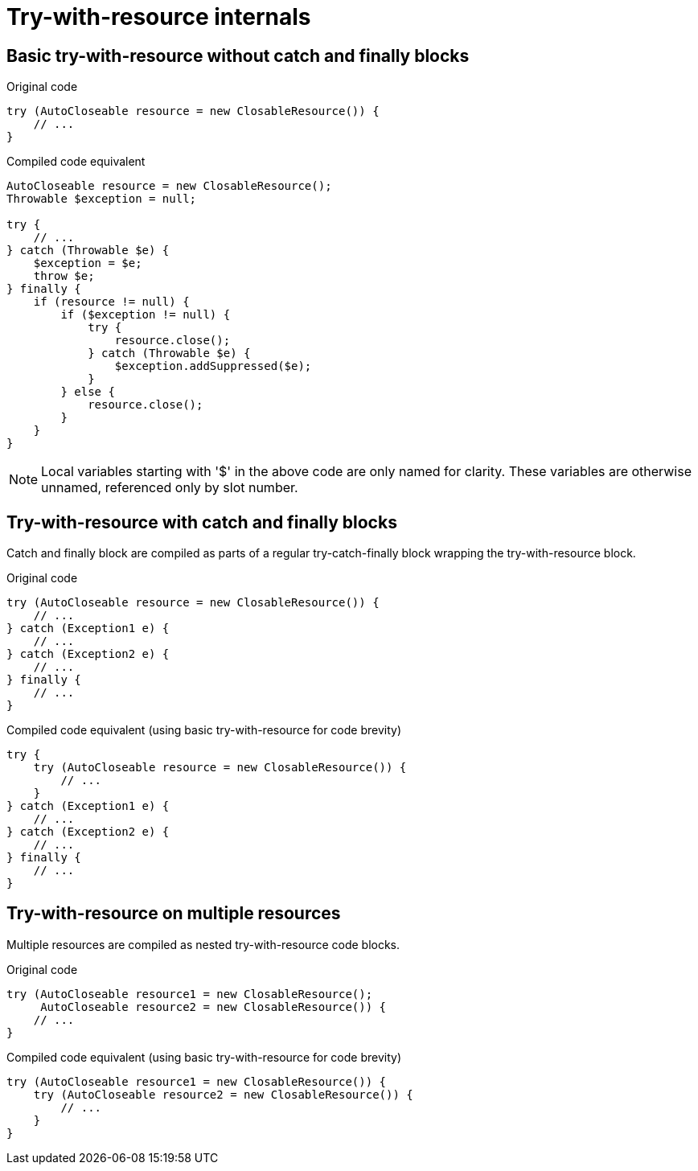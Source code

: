 = Try-with-resource internals

== Basic try-with-resource without catch and finally blocks

[source,java,linenums]
.Original code
----
try (AutoCloseable resource = new ClosableResource()) {
    // ...
}
----

[source,java,linenums]
.Compiled code equivalent
----
AutoCloseable resource = new ClosableResource();
Throwable $exception = null;

try {
    // ...
} catch (Throwable $e) {
    $exception = $e;
    throw $e;
} finally {
    if (resource != null) {
        if ($exception != null) {
            try {
                resource.close();
            } catch (Throwable $e) {
                $exception.addSuppressed($e);
            }
        } else {
            resource.close();
        }
    }
}
----

NOTE: Local variables starting with '$' in the above code are only named for clarity. These variables are otherwise unnamed, referenced only by slot number.

== Try-with-resource with catch and finally blocks

Catch and finally block are compiled as parts of a regular try-catch-finally block wrapping the try-with-resource block.

[source,java,linenums]
.Original code
----
try (AutoCloseable resource = new ClosableResource()) {
    // ...
} catch (Exception1 e) {
    // ...
} catch (Exception2 e) {
    // ...
} finally {
    // ...
}
----

[source,java,linenums]
.Compiled code equivalent (using basic try-with-resource for code brevity)
----
try {
    try (AutoCloseable resource = new ClosableResource()) {
        // ...
    }
} catch (Exception1 e) {
    // ...
} catch (Exception2 e) {
    // ...
} finally {
    // ...
}
----

== Try-with-resource on multiple resources

Multiple resources are compiled as nested try-with-resource code blocks.

[source,java,lineums]
.Original code
----
try (AutoCloseable resource1 = new ClosableResource();
     AutoCloseable resource2 = new ClosableResource()) {
    // ...
}
----

[source,java,linenums]
.Compiled code equivalent (using basic try-with-resource for code brevity)
----
try (AutoCloseable resource1 = new ClosableResource()) {
    try (AutoCloseable resource2 = new ClosableResource()) {
        // ...
    }
}
----


